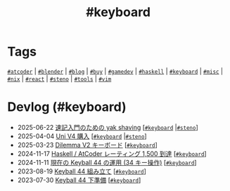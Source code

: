 #+TITLE: #keyboard

* Tags

[[/tags/atcoder.org][=#atcoder=]] | [[/tags/blender.org][=#blender=]] | [[/tags/blog.org][=#blog=]] | [[/tags/buy.org][=#buy=]] | [[/tags/gamedev.org][=#gamedev=]] | [[/tags/haskell.org][=#haskell=]] | [[/tags/keyboard.org][=#keyboard=]] | [[/tags/misc.org][=#misc=]] | [[/tags/nix.org][=#nix=]] | [[/tags/react.org][=#react=]] | [[/tags/steno.org][=#steno=]] | [[/tags/tools.org][=#tools=]] | [[/tags/vim.org][=#vim=]]

* Devlog (#keyboard)
#+ATTR_HTML: :class sitemap
- @@html:<date>2025-06-22</date>@@ [[file:/2025-06-22-steno-1.org][速記入門のための yak shaving]] [@@html:<a href="/tags/keyboard.html" class="org-tag"><code>#keyboard</code></a> |<a href="/tags/steno.html" class="org-tag"><code>#steno</code></a>@@]
- @@html:<date>2025-04-04</date>@@ [[file:/2025-04-04-uni-v4.org][Uni V4 購入]] [@@html:<a href="/tags/keyboard.html" class="org-tag"><code>#keyboard</code></a> |<a href="/tags/steno.html" class="org-tag"><code>#steno</code></a>@@]
- @@html:<date>2025-03-23</date>@@ [[file:/2025-03-23-dilemma-v2.org][Dilemma V2 キーボード]] [@@html:<a href="/tags/keyboard.html" class="org-tag"><code>#keyboard</code></a>@@]
- @@html:<date>2024-11-17</date>@@ [[file:/2024-11-17-atcoder-1500.org][Haskell / AtCoder レーティング 1,500 到達]] [@@html:<a href="/tags/keyboard.html" class="org-tag"><code>#keyboard</code></a>@@]
- @@html:<date>2024-11-11</date>@@ [[file:/2024-11-11-keyball-44-with-34-keys.org][現在の Keyball 44 の運用 (34 キー操作)]] [@@html:<a href="/tags/keyboard.html" class="org-tag"><code>#keyboard</code></a>@@]
- @@html:<date>2023-08-19</date>@@ [[file:/2023-08-19-keyball44-build.org][Keyball 44 組み立て]] [@@html:<a href="/tags/keyboard.html" class="org-tag"><code>#keyboard</code></a>@@]
- @@html:<date>2023-07-30</date>@@ [[file:/2023-07-31-keyball44-prepare.org][Keyball 44 下準備]] [@@html:<a href="/tags/keyboard.html" class="org-tag"><code>#keyboard</code></a>@@]
